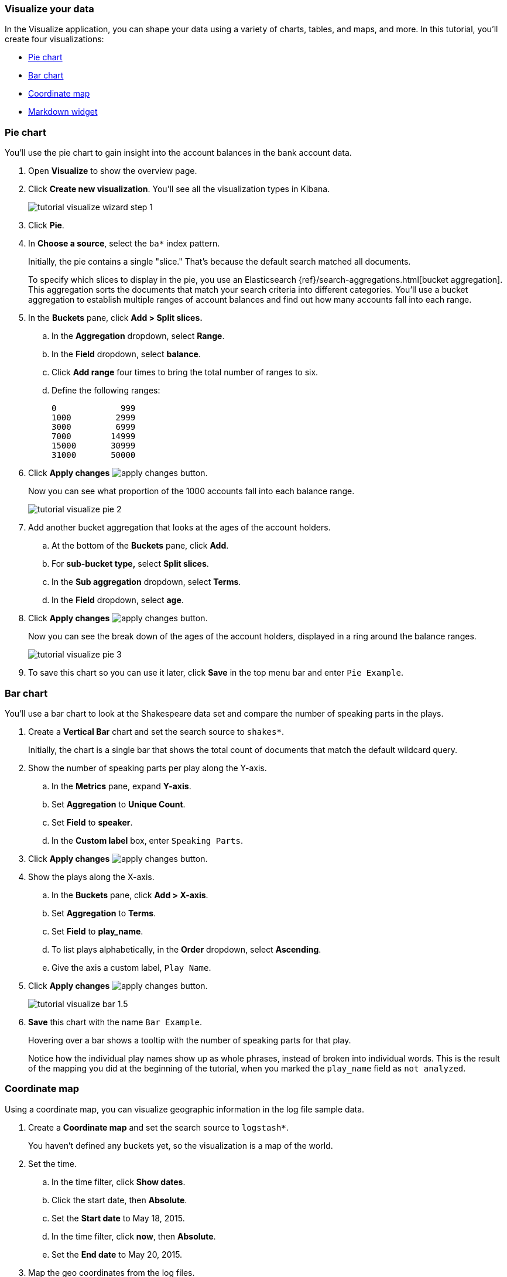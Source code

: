 [[tutorial-visualizing]]
=== Visualize your data

In the Visualize application, you can shape your data using a variety
of charts, tables, and maps, and more. In this tutorial, you'll create four
visualizations: 

* <<tutorial-visualize-pie, Pie chart>>
* <<tutorial-visualize-bar, Bar chart>>
* <<tutorial-visualize-map, Coordinate map>>
* <<tutorial-visualize-markdown, Markdown widget>>

[float]
[[tutorial-visualize-pie]]
=== Pie chart

You'll use the pie chart to
gain insight into the account balances in the bank account data.

. Open *Visualize* to show the overview page.
. Click *Create new visualization*. You'll see all the visualization
types in Kibana.
+
[role="screenshot"]
image::images/tutorial-visualize-wizard-step-1.png[]
. Click *Pie*.

. In *Choose a source*, select the `ba*` index pattern. 
+
Initially, the pie contains a single "slice."
That's because the default search matched all documents.
+
To specify which slices to display in the pie, you use an Elasticsearch
{ref}/search-aggregations.html[bucket aggregation]. This aggregation
sorts the documents that match your search criteria into different
categories. You'll use a bucket aggregation to establish
multiple ranges of account balances and find out how many accounts fall into
each range.

. In the *Buckets* pane, click *Add > Split slices.*
+
.. In the *Aggregation* dropdown, select *Range*.
.. In the *Field* dropdown, select *balance*.
.. Click *Add range* four times to bring the total number of ranges to six.
.. Define the following ranges:
+
[source,text]
0             999
1000         2999
3000         6999
7000        14999
15000       30999
31000       50000

. Click *Apply changes* image:images/apply-changes-button.png[].
+
Now you can see what proportion of the 1000 accounts fall into each balance
range.
+
[role="screenshot"]
image::images/tutorial-visualize-pie-2.png[]

. Add another bucket aggregation that looks at the ages of the account
holders.

.. At the bottom of the *Buckets* pane, click *Add*.
.. For *sub-bucket type,* select *Split slices*.
.. In the *Sub aggregation* dropdown, select *Terms*.
.. In the *Field* dropdown, select *age*.

. Click  *Apply changes* image:images/apply-changes-button.png[].
+
Now you can see the break down of the ages of the account holders, displayed
in a ring around the balance ranges.
+
[role="screenshot"]
image::images/tutorial-visualize-pie-3.png[]

. To save this chart so you can use it later, click *Save* in 
the top menu bar and enter `Pie Example`.

[float]
[[tutorial-visualize-bar]]
=== Bar chart

You'll use a bar chart to look at the Shakespeare data set and compare
the number of speaking parts in the plays.

. Create a *Vertical Bar* chart and set the search source to `shakes*`.
+
Initially, the chart is a single bar that shows the total count
of documents that match the default wildcard query.

. Show the number of speaking parts per play along the Y-axis.

.. In the *Metrics* pane, expand *Y-axis*.
.. Set *Aggregation* to *Unique Count*.
.. Set *Field* to *speaker*.
.. In the *Custom label* box, enter `Speaking Parts`.

. Click  *Apply changes* image:images/apply-changes-button.png[].

. Show the plays along the X-axis.

.. In the *Buckets* pane, click *Add > X-axis*.
.. Set *Aggregation* to *Terms*.
.. Set *Field* to *play_name*.
.. To list plays alphabetically, in the *Order* dropdown, select *Ascending*.
.. Give the axis a custom label, `Play Name`.

. Click  *Apply changes* image:images/apply-changes-button.png[].
+
[role="screenshot"]
image::images/tutorial-visualize-bar-1.5.png[]
. *Save* this chart with the name `Bar Example`.
+
Hovering over a bar shows a tooltip with the number of speaking parts for
that play.
+
Notice how the individual play names show up as whole phrases, instead of
broken into individual words. This is the result of the mapping
you did at the beginning of the tutorial, when you marked the `play_name` field
as `not analyzed`.

[float]
[[tutorial-visualize-map]]
=== Coordinate map

Using a coordinate map, you can visualize geographic information in the log file sample data.

. Create a *Coordinate map* and set the search source to `logstash*`.
+
You haven't defined any buckets yet, so the visualization is a map of the world.

. Set the time.
.. In the time filter, click *Show dates*.
.. Click the start date, then *Absolute*.
.. Set the *Start date* to May 18, 2015.
.. In the time filter, click *now*, then *Absolute*.
.. Set the *End date* to May 20, 2015.

. Map the geo coordinates from the log files.

.. In the *Buckets* pane, click *Add > Geo coordinates*.
.. Set *Aggregation* to *Geohash*.
.. Set *Field* to *geo.coordinates*.

. Click *Apply changes* image:images/apply-changes-button.png[].
+
The map now looks like this:
+
[role="screenshot"]
image::images/tutorial-visualize-map-2.png[]

. Navigate the map by clicking and dragging.  Use the controls
on the left to zoom the map and set filters.
. *Save* this map with the name `Map Example`.

[float]
[[tutorial-visualize-markdown]]
=== Markdown

The final visualization is a Markdown widget that renders formatted text.

. Create a *Markdown* visualization.
. Copy the following text into the text box.
+
[source,markdown]
# This is a tutorial dashboard!
The Markdown widget uses **markdown** syntax.
> Blockquotes in Markdown use the > character.

. Click *Apply changes* image:images/apply-changes-button.png[].
+
The Markdown renders in the preview pane.
+
[role="screenshot"]
image::images/tutorial-visualize-md-2.png[]

. *Save* this visualization with the name `Markdown Example`.
